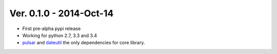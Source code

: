 Ver. 0.1.0 - 2014-Oct-14
=======================================
* First pre-alpha pypi release
* Working for python 2.7, 3.3 and 3.4
* pulsar_ and dateutil_ the only dependencies for core library.


.. _pulsar: https://github.com/quantmind/pulsar
.. _dateutil: https://pypi.python.org/pypi/python-dateutil
